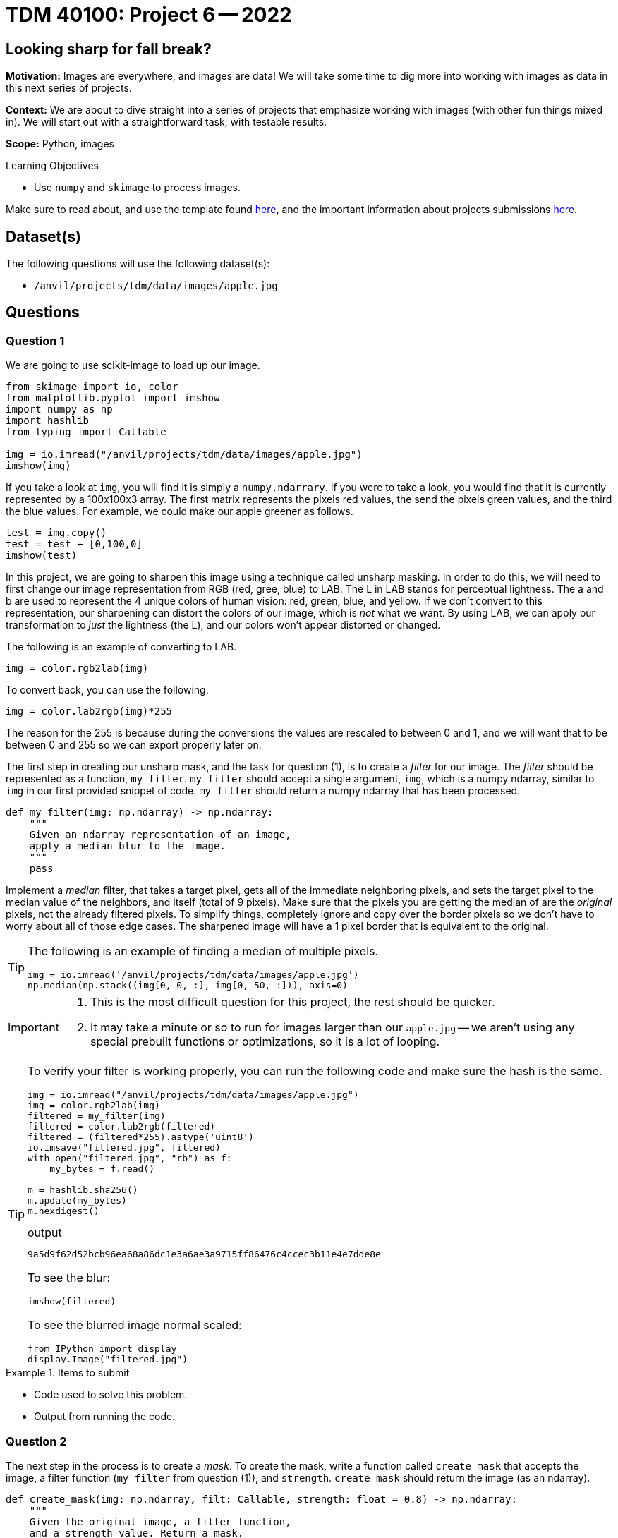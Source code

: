 = TDM 40100: Project 6 -- 2022

== Looking sharp for fall break?

**Motivation:** Images are everywhere, and images are data! We will take some time to dig more into working with images as data in this next series of projects. 

**Context:** We are about to dive straight into a series of projects that emphasize working with images (with other fun things mixed in). We will start out with a straightforward task, with testable results.

**Scope:** Python, images 

.Learning Objectives
****
- Use `numpy` and `skimage` to process images.
****

Make sure to read about, and use the template found xref:templates.adoc[here], and the important information about projects submissions xref:submissions.adoc[here].

== Dataset(s)

The following questions will use the following dataset(s):

- `/anvil/projects/tdm/data/images/apple.jpg`

== Questions

=== Question 1

We are going to use scikit-image to load up our image. 

[source,python]
----
from skimage import io, color
from matplotlib.pyplot import imshow
import numpy as np
import hashlib
from typing import Callable

img = io.imread("/anvil/projects/tdm/data/images/apple.jpg")
imshow(img)
----

If you take a look at `img`, you will find it is simply a `numpy.ndarrary`. If you were to take a look, you would find that it is currently represented by a 100x100x3 array. The first matrix represents the pixels red values, the send the pixels green values, and the third the blue values. For example, we could make our apple greener as follows.

[source,python]
----
test = img.copy()
test = test + [0,100,0]
imshow(test)
----

In this project, we are going to sharpen this image using a technique called unsharp masking. In order to do this, we will need to first change our image representation from RGB (red, gree, blue) to LAB. The L in LAB stands for perceptual lightness. The a and b are used to represent the 4 unique colors of human vision: red, green, blue, and yellow. If we don't convert to this representation, our sharpening can distort the colors of our image, which is _not_ what we want. By using LAB, we can apply our transformation to _just_ the lightness (the L), and our colors won't appear distorted or changed. 

The following is an example of converting to LAB.

[source,python]
----
img = color.rgb2lab(img)
----

To convert back, you can use the following.

[source,python]
----
img = color.lab2rgb(img)*255
----

The reason for the 255 is because during the conversions the values are rescaled to between 0 and 1, and we will want that to be between 0 and 255 so we can export properly later on.

The first step in creating our unsharp mask, and the task for question (1), is to create a _filter_ for our image. The _filter_ should be represented as a function, `my_filter`. `my_filter` should accept a single argument, `img`, which is a numpy ndarray, similar to `img` in our first provided snippet of code. `my_filter` should return a numpy ndarray that has been processed.

[source,python]
----
def my_filter(img: np.ndarray) -> np.ndarray:
    """
    Given an ndarray representation of an image,
    apply a median blur to the image.
    """
    pass
----

Implement a _median_ filter, that takes a target pixel, gets all of the immediate neighboring pixels, and sets the target pixel to the median value of the neighbors, and itself (total of 9 pixels). Make sure that the pixels you are getting the median of are the _original_ pixels, not the already filtered pixels. To simplify things, completely ignore and copy over the border pixels so we don't have to worry about all of those edge cases. The sharpened image will have a 1 pixel border that is equivalent to the original.

[TIP]
====
The following is an example of finding a median of multiple pixels.

[source,python]
----
img = io.imread('/anvil/projects/tdm/data/images/apple.jpg')
np.median(np.stack((img[0, 0, :], img[0, 50, :])), axis=0)
----
====

[IMPORTANT]
====
. This is the most difficult question for this project, the rest should be quicker.
. It may take a minute or so to run for images larger than our `apple.jpg` -- we aren't using any special prebuilt functions or optimizations, so it is a lot of looping.
====

[TIP]
====
To verify your filter is working properly, you can run the following code and make sure the hash is the same.

[source,python]
----
img = io.imread("/anvil/projects/tdm/data/images/apple.jpg")
img = color.rgb2lab(img)
filtered = my_filter(img)
filtered = color.lab2rgb(filtered)
filtered = (filtered*255).astype('uint8')
io.imsave("filtered.jpg", filtered)
with open("filtered.jpg", "rb") as f:
    my_bytes = f.read()

m = hashlib.sha256()
m.update(my_bytes)
m.hexdigest()
----

.output
----
9a5d9f62d52bcb96ea68a86dc1e3a6ae3a9715ff86476c4ccec3b11e4e7dde8e
----

To see the blur:

[source,python]
----
imshow(filtered)
----

To see the blurred image normal scaled:

[source,python]
----
from IPython import display
display.Image("filtered.jpg")
----
====

.Items to submit
====
- Code used to solve this problem.
- Output from running the code.
====

=== Question 2

The next step in the process is to create a _mask_. To create the mask, write a function called `create_mask` that accepts the image, a filter function (`my_filter` from question (1)), and `strength`. `create_mask` should return the image (as an ndarray).

[source,python]
----
def create_mask(img: np.ndarray, filt: Callable, strength: float = 0.8) -> np.ndarray:
    """
    Given the original image, a filter function,
    and a strength value. Return a mask.
    """
    pass
----

The _mask_ is simple. Take the given image, apply the filter to the image, and subtract the resulting image from the original. Take that result, and multiple by `strength`. `strength` is a value typically between .2 and 2 that effects how strongly to sharpen the image.

[TIP]
====
Test to make sure your result is correct by running the following.

[source,python]
----
img = io.imread("/anvil/projects/tdm/data/images/apple.jpg")
img = color.rgb2lab(img)
mask = create_mask(img, my_filter, 2)
mask = color.lab2rgb(mask)
mask = (mask*255).astype('uint8')
io.imsave("mask.jpg", mask)
with open("mask.jpg", "rb") as f:
    my_bytes = f.read()

m = hashlib.sha256()
m.update(my_bytes)
m.hexdigest()
----

.output
----
e6cd9badbcb779615834e734d65730e42ded4db2030e0377d5c85ea6399d191a
----

Take a look at the mask itself! This will help you understand _what_ the mask actually is.

[source,python]
----
imshow(mask)
----

To see the properly scaled mask:

[source,python]
----
from IPython import display
display.Image("mask.jpg")
----
====

.Items to submit
====
- Code used to solve this problem.
- Output from running the code.
====

=== Question 3

The final step is to _apply_ your mask to the original image! Write a function called `unsharp` that accepts an image (as an ndarry, like usual), and a `strength` and applies the algorithm!

[source,python]
----
def unsharp(img: np.ndarray, strength: float = 0.8) -> np.ndarray:
    """
    Given the original image, and a strength value,
    return the sharpened image in numeric format.
    """
    
    def _create_mask(img: np.ndarray, filt: Callable, strength: float = 0.8) -> np.ndarray:
        """
        Given the original image, a filter function,
        and a strength value. Return a mask.
        """
        return (img - filt(img))*strength
    
    
    def _filter(img: np.ndarray) -> np.ndarray:
        """
        Given an ndarray representation of an image,
        apply a median blur to the image.
        """
----

How do you apply the full algorithm? 

. Create the mask using the `create_mask` function.
. Add the result to the numeric form of the original image.

That is pretty straightforward! Of course, you'll need to convert back to RGB before exporting, like normal, but it really isn't that bad!

[TIP]
====
You can verify things are working as follows.

[source,python]
----
img = io.imread("/anvil/projects/tdm/data/images/apple.jpg")
sharpened = color.rgb2lab(img)
sharpened = unsharp(sharpened, 2)
sharpened = color.lab2rgb(sharpened)
sharpened = (sharpened*255).astype('uint8')
io.imsave("sharpened.jpg", sharpened)
with open("sharpened.jpg", "rb") as f:
    my_bytes = f.read()

m = hashlib.sha256()
m.update(my_bytes)
m.hexdigest()
----

.output
----
e6cd9badbcb779615834e734d65730e42ded4db2030e0377d5c85ea6399d191a
----

You can test to see what the sharpened image looks like as follows.

[source,python]
----
imshow(sharpened)
----

Or the normally scaled image:

[source,python]
----
from IPython import display
display.Image("sharpened.jpg")
----
====

[NOTE]
====
There are quite a few ways you could change this algorithm to get better or slightly different results.
====

[NOTE]
====
There is quite a bit of magic that happens during the `color.lab2rgb` conversion.
====

.Items to submit
====
- Code used to solve this problem.
- Output from running the code.
====

=== Question 4

Find another image (it could be anything) and use your function to sharpen it. Mess with the strength parameter to see how it effects things. Show at least 1 before and after image.

.Items to submit
====
- Code used to solve this problem.
- Output from running the code.
====

=== Question 5 (optional)

Instead of using the median blur effect, you could use a different filter, like a Gaussian blur. If you Google a bit, you will find that there are premade (and probably much faster) functions to perform a Gaussian blur. Use the Gaussian blur in place of the median blur, and perform the unsharp mask. Are the results better or worse in your opinion?

.Items to submit
====
- Code used to solve this problem.
- Output from running the code.
====

[WARNING]
====
_Please_ make sure to double check that your submission is complete, and contains all of your code and output before submitting. If you are on a spotty internet connection, it is recommended to download your submission after submitting it to make sure what you _think_ you submitted, was what you _actually_ submitted.
                                                                                                                             
In addition, please review our xref:submissions.adoc[submission guidelines] before submitting your project.
====
